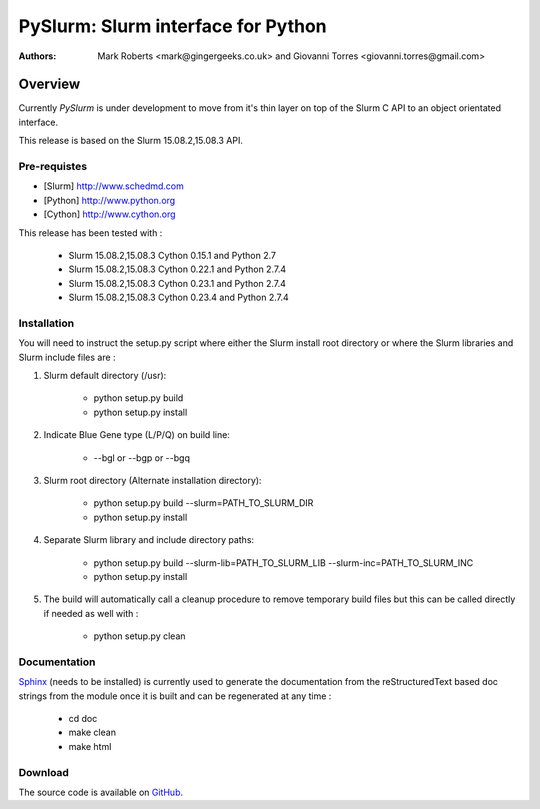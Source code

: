 ***********************************
PySlurm: Slurm interface for Python
***********************************

:Authors: Mark Roberts <mark@gingergeeks.co.uk> and Giovanni Torres <giovanni.torres@gmail.com>

Overview
========

Currently `PySlurm` is under development to move from it's thin layer on top of the Slurm C API to an object orientated interface.

This release is based on the Slurm 15.08.2,15.08.3 API.

Pre-requistes
*************

* [Slurm] http://www.schedmd.com
* [Python] http://www.python.org
* [Cython] http://www.cython.org

This release has been tested with :

	* Slurm 15.08.2,15.08.3 Cython 0.15.1 and Python 2.7
	* Slurm 15.08.2,15.08.3 Cython 0.22.1 and Python 2.7.4
	* Slurm 15.08.2,15.08.3 Cython 0.23.1 and Python 2.7.4
	* Slurm 15.08.2,15.08.3 Cython 0.23.4 and Python 2.7.4

Installation
************

You will need to instruct the setup.py script where either the Slurm install root 
directory or where the Slurm libraries and Slurm include files are :

#. Slurm default directory (/usr):

	* python setup.py build

	* python setup.py install

#. Indicate Blue Gene type (L/P/Q) on build line:

	* --bgl or --bgp or --bgq

#. Slurm root directory (Alternate installation directory):

	* python setup.py build --slurm=PATH_TO_SLURM_DIR

	* python setup.py install

#. Separate Slurm library and include directory paths:

	* python setup.py build --slurm-lib=PATH_TO_SLURM_LIB --slurm-inc=PATH_TO_SLURM_INC

	* python setup.py install

#. The build will automatically call a cleanup procedure to remove temporary build files but this can be called directly if needed as well with :

	* python setup.py clean

Documentation
*************

`Sphinx <http://www.sphinx-doc.org>`_ (needs to be installed) is currently used to generate the 
documentation from the reStructuredText based doc strings from the module once it is built 
and can be regenerated at any time :

	* cd doc
	* make clean
	* make html

Download
********

The source code is available on `GitHub <http://github.com/gingergeeks/pyslurm>`_.
